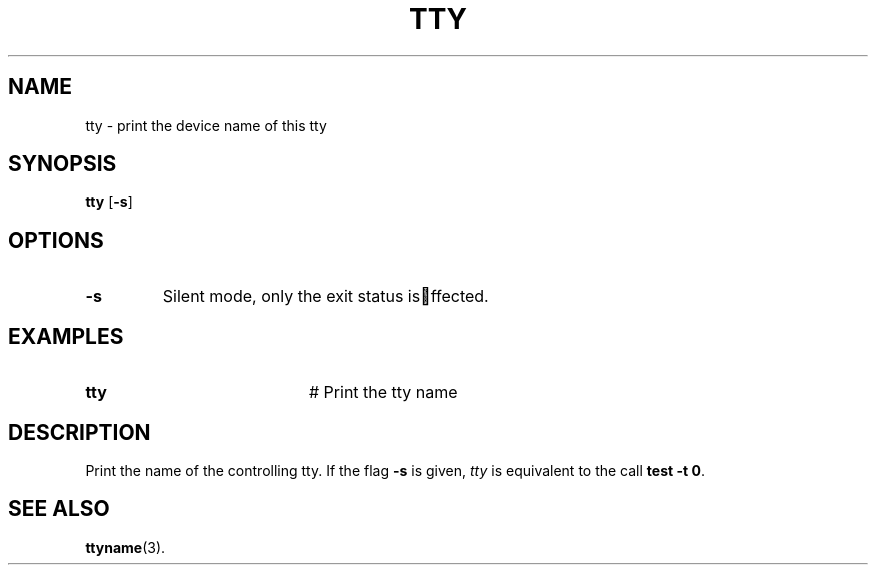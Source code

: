 .TH TTY 1
.SH NAME
tty \- print the device name of this tty
.SH SYNOPSIS
\fBtty \fR[\fB\-s\fR]\fR
.br
.de FL
.TP
\\fB\\$1\\fR
\\$2
..
.de EX
.TP 20
\\fB\\$1\\fR
# \\$2
..
.SH OPTIONS
.FL "\-s" "Silent mode, only the exit status is ffected."
.SH EXAMPLES
.EX "tty   " "Print the tty name"
.SH DESCRIPTION
.PP
Print the name of the controlling tty. If the flag \fB\-s\fR is given,
\fItty\fR is equivalent to the call \fBtest \-t 0\fR.
.SH "SEE ALSO"
.BR ttyname (3).
